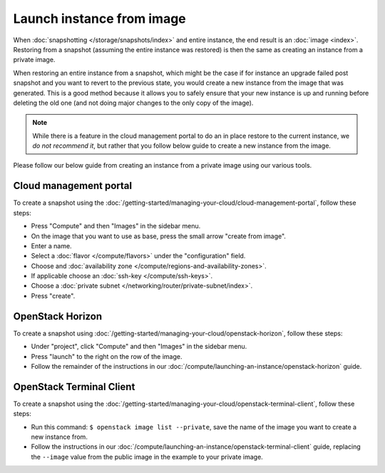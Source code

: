 ==========================
Launch instance from image
==========================
When :doc:`snapshotting </storage/snapshots/index>` and entire instance, the end result is an :doc:`image <index>`. Restoring from a snapshot (assuming the entire instance was restored) is then the same as creating an instance from a private image.

When restoring an entire instance from a snapshot, which might be the case if for instance an upgrade failed post snapshot and you want to revert to the previous state, you would create a new instance from the image that was generated. This is a good method because it allows you to safely ensure that your new instance is up and running before deleting the old one (and not doing major changes to the only copy of the image).

.. Note::
	While there is a feature in the cloud management portal to do an in place restore to the current instance, we *do not recommend it*, but rather that you follow below guide to create a new instance from the image. 

Please follow our below guide from creating an instance from a private image using our various tools.

Cloud management portal
-----------------------
To create a snapshot using the :doc:`/getting-started/managing-your-cloud/cloud-management-portal`, follow these steps: 

- Press "Compute" and then "Images" in the sidebar menu.
- On the image that you want to use as base, press the small arrow "create from image". 
- Enter a name.
- Select a :doc:`flavor </compute/flavors>` under the "configuration" field.
- Choose and :doc:`availability zone </compute/regions-and-availability-zones>`.
- If applicable choose an :doc:`ssh-key </compute/ssh-keys>`.
- Choose a :doc:`private subnet </networking/router/private-subnet/index>`.
- Press "create". 

OpenStack Horizon
-----------------
To create a snapshot using :doc:`/getting-started/managing-your-cloud/openstack-horizon`, follow these steps: 

- Under "project", click "Compute" and then "Images" in the sidebar menu.
- Press "launch" to the right on the row of the image.
- Follow the remainder of the instructions in our :doc:`/compute/launching-an-instance/openstack-horizon` guide.


OpenStack Terminal Client
-------------------------
To create a snapshot using the :doc:`/getting-started/managing-your-cloud/openstack-terminal-client`, follow these steps:

- Run this command: ``$ openstack image list --private``, save the name of the image you want to create a new instance from. 
- Follow the instructions in our :doc:`/compute/launching-an-instance/openstack-terminal-client` guide, replacing the ``--image`` value from the public image in the example to your private image. 

..  seealso::
    - :doc:`index`
